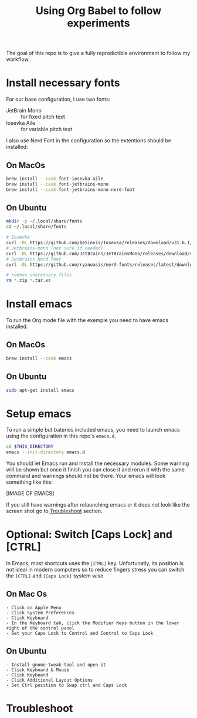 #+TITLE: Using Org Babel to follow experiments

The goal of this repo is to give a fully reprodictible environment to follow my workflow.

* Install necessary fonts

For our base configuration, I use two fonts:
 - JetBrain Mono :: for fixed pitch text
 - Iosevka Aile :: for variable pitch text

I also use Nerd Font in the configuration so the extentions should be installed:

** On MacOs

#+begin_src sh
  brew install --cask font-iosevka-aile
  brew install --cask font-jetbrains-mono
  brew install --cask font-jetbrains-mono-nerd-font
#+end_src

** On Ubuntu

#+begin_src sh
  mkdir -p ~/.local/share/fonts
  cd ~/.local/share/fonts

  # Iosevka
  curl -OL https://github.com/be5invis/Iosevka/releases/download/v31.6.1/PkgTTC-IosevkaAile-31.6.1.zip && unzip PkgTTC-IosevkaAile-31.6.1.zip
  # Jetbrains-mono (not sure if needed)
  curl -OL https://github.com/JetBrains/JetBrainsMono/releases/download/v2.304/JetBrainsMono-2.304.zip && unzip JetBrainsMono.zip
  # Jetbrains Nerd font
  curl -OL https://github.com/ryanoasis/nerd-fonts/releases/latest/download/JetBrainsMono.tar.xz && tar -xf JetBrainsMono.tar.xz

  # remove unecessary files
  rm *.zip *.tar.xz
#+end_src

* Install emacs

To run the Org mode file with the exemple you need to have emacs installed.

** On MacOs

#+begin_src sh
  brew install --cask emacs
#+end_src

** On Ubuntu

#+begin_src sh
  sudo apt-get install emacs
#+end_src

* Setup emacs

To run a simple but bateries included emacs, you need to launch emacs using the configuration in this repo's ~emacs.d~.

#+begin_src sh
  cd $THIS_DIRECTORY
  emacs --init-directory emacs.d
#+end_src

You should let Emacs run and install the necessary modules.
Some warning will be shown but once it finish you can close it and rerun it with the same command and warnings should not be there.
Your emacs will look something like this:

[IMAGE OF EMACS]

If you still have warnings after relaunching emacs or it does not look like the screen shot go to [[id:1D7E522F-61EE-4B5D-9D4C-05EE6F10A173][Troubleshoot]] section.

* Optional: Switch [Caps Lock] and [CTRL]

In Emacs, most shortcuts uses the ~[CTRL]~ key. Unfortunatly, its position is not ideal in modern computers so to reduce fingers stress you can switch the ~[CTRL]~ and ~[Caps Lock]~ system wise.

** On Mac Os

#+begin_src
  - Click on Apple Menu
  - Click System Preferences
  - Click Keyboard
  - In the Keyboard tab, click the Modifier Keys button in the lower right of the control panel
  - Set your Caps Lock to Control and Control to Caps Lock
#+end_src

** On Ubuntu

#+begin_src 
  - Install gnome-tweak-tool and open it
  - Click Keyboard & Mouse
  - Click Keyboard
  - Click Additional Layout Options
  - Set Ctrl position to Swap ctrl and Caps Lock
#+end_src

* Troubleshoot
:PROPERTIES:
:ID:       1D7E522F-61EE-4B5D-9D4C-05EE6F10A173
:END:

